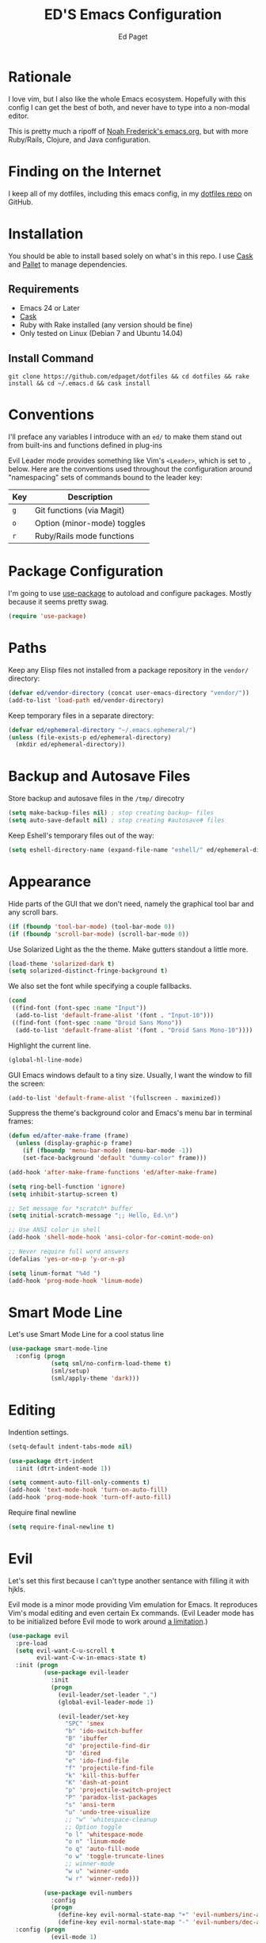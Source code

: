 #+TITLE: ED'S Emacs Configuration
#+AUTHOR: Ed Paget

* Rationale

  I love vim, but I also like the whole Emacs ecosystem. Hopefully
  with this config I can get the best of both, and never have to type
  into a non-modal editor.

  This is pretty much a ripoff of [[https://github.com/noahfrederick/dots/blob/master/emacs.d/emacs.org][Noah Frederick's emacs.org]], but with
  more Ruby/Rails, Clojure, and Java configuration.

* Finding on the Internet

  I keep all of my dotfiles, including this emacs config, in my
  [[https://github.com/edpaget/dotfiles/][dotfiles repo]] on GitHub.

* Installation

  You should be able to install based solely on what's in this
  repo. I use [[https://github.com/cask/cask][Cask]] and [[https://github.com/rdallasgray/pallet][Pallet]] to manage dependencies.

** Requirements

  - Emacs 24 or Later
  - [[https://github.com/cask/cask][Cask]]
  - Ruby with Rake installed (any version should be fine)
  - Only tested on Linux (Debian 7 and Ubuntu 14.04)

** Install Command

  =git clone https://github.com/edpaget/dotfiles && cd dotfiles && rake install && cd ~/.emacs.d && cask install=

* Conventions

  I'll preface any variables I introduce with an =ed/= to make
  them stand out from built-ins and functions defined in plug-ins

  Evil Leader mode provides something like Vim's =<Leader>=, which is
  set to =,= below. Here are the conventions used throughout the
  configuration around "namespacing" sets of commands bound to the
  leader key:

  | Key | Description                 |
  |-----+-----------------------------|
  | =g= | Git functions (via Magit)   |
  | =o= | Option (minor-mode) toggles |
  | =r= | Ruby/Rails mode functions   |

* Package Configuration

  I'm going to use [[https://github.com/jwiegley/use-package][use-package]] to autoload and configure
  packages. Mostly because it seems pretty swag.

  #+NAME: init-before
  #+BEGIN_SRC emacs-lisp :tangle no
    (require 'use-package)
  #+END_SRC

* Paths

   Keep any Elisp files not installed from a package repository in the
   =vendor/= directory:

   #+NAME: init-before
   #+BEGIN_SRC emacs-lisp :tangle no
     (defvar ed/vendor-directory (concat user-emacs-directory "vendor/"))
     (add-to-list 'load-path ed/vendor-directory)
   #+END_SRC

   Keep temporary files in a separate directory:

   #+NAME: init-before
   #+BEGIN_SRC emacs-lisp :tangle no
     (defvar ed/ephemeral-directory "~/.emacs.ephemeral/")
     (unless (file-exists-p ed/ephemeral-directory)
       (mkdir ed/ephemeral-directory))
   #+END_SRC

* Backup and Autosave Files
   Store backup and autosave files in the =/tmp/= direcotry
  
   #+NAME: init-before
   #+BEGIN_SRC emacs-lisp :tangle no
     (setq make-backup-files nil) ; stop creating backup~ files
     (setq auto-save-default nil) ; stop creating #autosave# files
   #+END_SRC

   Keep Eshell's temporary files out of the way:

   #+NAME: init-after
   #+BEGIN_SRC emacs-lisp :tangle no
     (setq eshell-directory-name (expand-file-name "eshell/" ed/ephemeral-directory))
   #+END_SRC   
   
* Appearance 

   Hide parts of the GUI that we don't need, namely the graphical tool
   bar and any scroll bars.

   #+NAME: appearance
   #+BEGIN_SRC emacs-lisp :tangle no
     (if (fboundp 'tool-bar-mode) (tool-bar-mode 0))
     (if (fboundp 'scroll-bar-mode) (scroll-bar-mode 0))
   #+END_SRC

   Use Solarized Light as the the theme. Make gutters standout a
   little more.

   #+NAME: appearance
   #+BEGIN_SRC emacs-lisp :tangle no
     (load-theme 'solarized-dark t)
     (setq solarized-distinct-fringe-background t)
   #+END_SRC

   We also set the font while specifying a couple fallbacks.

   #+NAME: none
   #+BEGIN_SRC emacs-lisp :tangle no
     (cond
      ((find-font (font-spec :name "Input"))
       (add-to-list 'default-frame-alist '(font . "Input-10")))
      ((find-font (font-spec :name "Droid Sans Mono"))
       (add-to-list 'default-frame-alist '(font . "Droid Sans Mono-10"))))
   #+END_SRC

   Highlight the current line.

   #+NAME: appearance
   #+BEGIN_SRC emacs-lisp :tangle no
     (global-hl-line-mode)
   #+END_SRC

   GUI Emacs windows default to a tiny size. Usually, I want the
   window to fill the screen:

   #+NAME: appearance
   #+BEGIN_SRC emacs-lisp :tangle no
     (add-to-list 'default-frame-alist '(fullscreen . maximized))
   #+END_SRC

   Suppress the theme's background color and Emacs's menu bar in
   terminal frames:

   #+NAME: appearance
   #+BEGIN_SRC emacs-lisp :tangle no
     (defun ed/after-make-frame (frame)
       (unless (display-graphic-p frame)
         (if (fboundp 'menu-bar-mode) (menu-bar-mode -1))
         (set-face-background 'default "dummy-color" frame)))

     (add-hook 'after-make-frame-functions 'ed/after-make-frame)
   #+END_SRC

   #+NAME: appearance
   #+BEGIN_SRC emacs-lisp :tangle no
     (setq ring-bell-function 'ignore)
     (setq inhibit-startup-screen t)
     
     ;; Set message for *scratch* buffer
     (setq initial-scratch-message ";; Hello, Ed.\n")
     
     ;; Use ANSI color in shell
     (add-hook 'shell-mode-hook 'ansi-color-for-comint-mode-on)
     
     ;; Never require full word answers
     (defalias 'yes-or-no-p 'y-or-n-p)
     
     (setq linum-format "%4d ")
     (add-hook 'prog-mode-hook 'linum-mode)
   #+END_SRC

* Smart Mode Line

   Let's use Smart Mode Line for a cool status line

   #+NAME: smartmodeline
   #+BEGIN_SRC emacs-lisp :tangle no
     (use-package smart-mode-line
       :config (progn
                 (setq sml/no-confirm-load-theme t)
                 (sml/setup)
                 (sml/apply-theme 'dark))) 
   #+END_SRC
   
* Editing
  
  Indention settings.
  
   #+NAME: editing
   #+BEGIN_SRC emacs-lisp :tangle no
     (setq-default indent-tabs-mode nil)

     (use-package dtrt-indent
       :init (dtrt-indent-mode 1))

     (setq comment-auto-fill-only-comments t)
     (add-hook 'text-mode-hook 'turn-on-auto-fill)
     (add-hook 'prog-mode-hook 'turn-off-auto-fill)
   #+END_SRC

  Require final newline
  #+NAME: editing
  #+BEGIN_SRC emacs-lisp :tangle no
    (setq require-final-newline t)
  #+END_SRC

* Evil

   Let's set this first because I can't type another sentance with
   filling it with hjkls.

   Evil mode is a minor mode providing Vim emulation for Emacs. It
   reproduces Vim's modal editing and even certain Ex commands.
   (Evil Leader mode has to be initialized before Evil mode to work
   around [[https://github.com/cofi/evil-leader/issues/10][a limitation]].)

   #+NAME: evil
   #+BEGIN_SRC emacs-lisp :tangle no
     (use-package evil
       :pre-load
       (setq evil-want-C-u-scroll t
             evil-want-C-w-in-emacs-state t)
       :init (progn
               (use-package evil-leader
                 :init
                 (progn
                   (evil-leader/set-leader ",")
                   (global-evil-leader-mode 1)

                   (evil-leader/set-key
                     "SPC" 'smex
                     "b" 'ido-switch-buffer
                     "B" 'ibuffer
                     "d" 'projectile-find-dir
                     "D" 'dired
                     "e" 'ido-find-file
                     "f" 'projectile-find-file
                     "k" 'kill-this-buffer
                     "K" 'dash-at-point
                     "p" 'projectile-switch-project
                     "P" 'paradox-list-packages
                     "s" 'ansi-term
                     "u" 'undo-tree-visualize
                     ;; "w" 'whitespace-cleanup
                     ;; Option toggle
                     "o l" 'whitespace-mode
                     "o n" 'linum-mode
                     "o q" 'auto-fill-mode
                     "o w" 'toggle-truncate-lines
                     ;; winner-mode
                     "w u" 'winner-undo
                     "w r" 'winner-redo)))

               (use-package evil-numbers
                 :config
                 (progn
                   (define-key evil-normal-state-map "+" 'evil-numbers/inc-at-pt)
                   (define-key evil-normal-state-map "-" 'evil-numbers/dec-at-pt))))
       :config (progn
                 (evil-mode 1)

                 ;; Override the starting state in a few major modes
                 (evil-set-initial-state 'magit-mode 'emacs)
                 (evil-set-initial-state 'org-agenda-mode 'emacs)
                 (evil-set-initial-state 'package-menu-mode 'motion)
                 (evil-set-initial-state 'paradox-menu-mode 'motion)

                 ;; Reclaim useful keys from evil-motion-state-map
                 (define-key evil-motion-state-map (kbd "RET") nil)
                 (define-key evil-motion-state-map (kbd "TAB") nil)

                 (global-set-key (kbd "RET") 'newline-and-indent)
                 (define-key minibuffer-local-map (kbd "C-w") 'backward-kill-word)

                 (define-key evil-motion-state-map "j" 'evil-next-visual-line)
                 (define-key evil-motion-state-map "k" 'evil-previous-visual-line)
                 (define-key evil-normal-state-map "Y" (kbd "y$"))

                 ;; Vinegar.vim
                 (autoload 'dired-jump "dired-x"
                   "Jump to Dired buffer corresponding to current buffer." t)
                 (define-key evil-normal-state-map "-" 'dired-jump)
                 (evil-define-key 'normal dired-mode-map "-" 'dired-up-directory)

                 ;; Unimpaired.vim
                 (define-key evil-normal-state-map (kbd "[ SPC")
                   (lambda () (interactive) (evil-insert-newline-above) (forward-line)))
                 (define-key evil-normal-state-map (kbd "] SPC")
                   (lambda () (interactive) (evil-insert-newline-below) (forward-line -1)))
                 (define-key evil-normal-state-map (kbd "[ e") (kbd "ddkP"))
                 (define-key evil-normal-state-map (kbd "] e") (kbd "ddp"))
                 (define-key evil-normal-state-map (kbd "[ b") 'previous-buffer)
                 (define-key evil-normal-state-map (kbd "] b") 'next-buffer)))
   #+END_SRC

   Additionally, let's make =ESC= work more or less like it does in Vim.

   #+NAME: evil
   #+BEGIN_SRC emacs-lisp :tangle no
     ;; Escape minibuffer
     (defun ed/minibuffer-keyboard-quit ()
       "Abort recursive edit.

     In Delete Selection mode, if the mark is active, just deactivate it;
     then it takes a second \\[keyboard-quit] to abort the minibuffer."
       (interactive)
       (if (and delete-selection-mode transient-mark-mode mark-active)
           (setq deactivate-mark t)
         (when (get-buffer "*Completions*") (delete-windows-on "*Completions*"))
         (abort-recursive-edit)))

     (define-key minibuffer-local-map [escape] 'ed/minibuffer-keyboard-quit)
     (define-key minibuffer-local-ns-map [escape] 'ed/minibuffer-keyboard-quit)
     (define-key minibuffer-local-completion-map [escape] 'ed/minibuffer-keyboard-quit)
     (define-key minibuffer-local-must-match-map [escape] 'ed/minibuffer-keyboard-quit)
     (define-key minibuffer-local-isearch-map [escape] 'ed/minibuffer-keyboard-quit)
   #+END_SRC

   Finally include evil-god-state activated by the =\= key. 

   #+NAME: evil
   #+BEGIN_SRC emacs-lisp :tangle no
     (use-package evil-god-state
       :commands evil-execute-in-god-state
       :init (evil-define-key 'normal global-map "\\" 'evil-execute-in-god-state))
   #+END_SRC
   
* Gnus
  Maybe I can use gnus with evil

  #+NAME: gnus
  #+BEGIN_SRC emacs-lisp :tangle no
    (use-package gnus
      :config (progn
                (evil-make-overriding-map gnus-mode-map 'emacs)
                (define-key gnus-mode-map "\C-w" 'evil-window-map)
                (evil-define-key 'emacs gnus-mode-map "j" 'gnus-goto-next-section)
                (evil-define-key 'emacs gnus-mode-map "k" 'gnus-goto-next-section))) 
  #+END_SRC
* Version Control and History

   Undo tree provides a Vim-like branching undo history that can be
   visualized and traversed in another window.

   #+NAME: editing
   #+BEGIN_SRC emacs-lisp :tangle no
     (use-package undo-tree
       :config
       (setq undo-tree-visualizer-diff t
             undo-tree-visualizer-timestamps t))
   #+END_SRC

   Magit provides featureful Git integration.

   #+NAME: editing
   #+BEGIN_SRC emacs-lisp :tangle no
     (use-package magit
       :commands (magit-status magit-diff magit-log magit-blame-mode)
       :init
       (evil-leader/set-key
         "g s" 'magit-status
         "g b" 'magit-blame-mode
         "g l" 'magit-log
         "g d" 'magit-diff)
       :config
       (progn
         (evil-make-overriding-map magit-mode-map 'emacs)
         (define-key magit-mode-map "\C-w" 'evil-window-map)
         (evil-define-key 'emacs magit-mode-map "j" 'magit-goto-next-section)
         (evil-define-key 'emacs magit-mode-map "k" 'magit-goto-previous-section)
         (evil-define-key 'emacs magit-mode-map "K" 'magit-discard-item))) ; k
   #+END_SRC

* Projectile

   #+NAME: projectile
   #+BEGIN_SRC emacs-lisp :tangle no
     (use-package projectile
       :init (projectile-global-mode)
       :config (setq projectile-enable-caching t))
   #+END_SRC

* Paredit

   I think it's often useful to have Paredit even for non-lisps. This
   makes using it a little nicer. Shamelessly stolen from [[https://gist.github.com/remvee/879305][Remco van 't Veer]].

   #+NAME: paredit
   #+BEGIN_SRC emacs-lisp :tangle no
     (defun ed/disable-paredit-space (mode)
       "Don't insert a space before paren when not in a lisp mode"
       (add-hook (intern (format "%s-mode-hook" mode))
                 '(lambda ()
                    (add-to-list (make-local-variable 'paredit-space-for-delimiter-predicates)
                                 (lambda (_ _) nil))
                    (enable-paredit-mode))))
   #+END_SRC
  
   #+NAME: paredit
   #+BEGIN_SRC emacs-lisp :tangle no
     (use-package paredit
       :config (progn
                 (evil-leader/set-key
                   ">" 'paredit-forward-slurp-sexp
                   "<" 'paredit-backward-barf-sexp
                   "W" 'paredit-wrap-round
                   "w [" 'paredit-wrap-square
                   "w (" 'paredit-wrap-round
                   "w {" 'paredit-wrap-curly
                   "w \"" 'paredit-wrap-quote
                   "O" 'paredit-split-sexp
                   "J" 'paredit-join-sexps
                   "S" 'paredit-splice-sexp)
                 (use-package evil-paredit
                   :config (progn
                             (add-hook 'paredit-mode-hook 'evil-paredit-mode)))
                 (add-hook 'emacs-lisp-mode-hook 'paredit-mode)))
   #+END_SRC

* Languages
** Ruby

    Using Regular Ruby Mode

    #+NAME: ruby
    #+BEGIN_SRC emacs-lisp :tangle no
      (use-package projectile-rails
        :init (add-hook 'projectile-mode-hook 'projectile-rails-on))

      (use-package ruby-mode
        :mode (("\\.rake$" . ruby-mode)
               ("\\.gemspec$" . ruby-mode)
               ("\\.ru$" . ruby-mode)
               ("Jarfile". ruby-mode)
               ("Rakefile$" . ruby-mode)
               ("Gemfile" . ruby-mode)
               ("Capfile" . ruby-mode)
               ("Guardfile" . ruby-mode)
               ("Vagrantfile" . ruby-mode))
        :init (progn
                (use-package rvm
                  :config (progn
                            (rvm-use-default)
                            (add-hook 'ruby-mode-hook
                                      (lambda () (rvm-activate-corresponding-ruby)))))
                (use-package rspec-mode
                  :config (evil-leader/set-key-for-mode 'ruby-mode
                            "r v" 'rspec-verify
                            "r a" 'rspec-verify-all
                            "r s" 'rspec-toggle-spec-and-target
                            "r i" 'rspec-rerun
                            "r m" 'rspec-verify-matching
                            "r c" 'rspec-verify-continue))
                (use-package robe
                  :config (progn
                            (add-hook 'ruby-mode-hook 'robe-mode)))
                (setenv "JRUBY_OPTS" "--2.0")
                (evil-define-key 'insert ruby-mode-map (kbd "RET") 'evil-ret-and-indent)))
     #+END_SRC

** Scala

    #+NAME: scala
    #+BEGIN_SRC emacs-lisp :tangle no
        (use-package scala-mode2)
    #+END_SRC

** Markdown

    #+NAME: markdown
    #+BEGIN_SRC emacs-lisp :tangle no
         (use-package markdown-mode
           :mode (("\\.md$" . markdown-mode)
                  ("\\.markdown$" . markdown-mode)
                  ("\\.apib" . markdown-mode)))
    #+END_SRC

** Javascript

    #+NAME: javascript
    #+BEGIN_SRC emacs-lisp :tangle no
            (use-package js2-mode
              :mode (("\\.js$" . js2-mode)
                     ("\\.json" . js2-mode)))
    #+END_SRC

** Coffeescript

    #+NAME: coffeescript
    #+BEGIN_SRC emacs-lisp :tangle no
      (use-package coffee-mode
        :mode (("\\.coffee$" . coffee-mode)
               ("\\.cjsx" . coffee-mode))
        :config (progn
                  (setq whitespace-action '(auto-cleanup))
                  (setq whitespace-style '(trailing
                                           space-before-tab
                                           indentation
                                           empty
                                           space-after-tab))
                  (custom-set-variables '(coffee-tab-width 2))))
    #+END_SRC
** Webmode

    #+NAME: webmode
    #+BEGIN_SRC emacs-lisp :tangle no
      (use-package web-mode
        :mode (("\\.html?\\'" . web-mode)
               ("\\.css\\'" . web-mode)
               ("\\.mustache\\'" . web-mode)
               ("\\.erb\\'" . web-mode))
        :init
        (add-hook 'web-mode-hook (lambda ()
                                   (set-fill-column 120))))
    #+END_SRC
** Clojure

    #+NAME: clojure
    #+BEGIN_SRC emacs-lisp :tangle no
      (use-package clojure-mode
        :mode (("\\.clj" . clojure-mode)
               ("\\.cljs" . clojure-mode)
               ("\\.cljx" . clojure-mode))
        :init (progn
                (use-package cider
                  :config (progn
                            (setq nrepl-hide-special-buffers t)
                            (add-hook 'cider-repl-mode-hook 'paredit-mode)))))
    #+END_SRC

** YAML...
   
   #+NAME: yaml
   #+BEGIN_SRC emacs-lisp :tangle no
      (use-package yaml-mode
        :mode (("\\.yml" . yaml-mode)
               ("\\.yaml" . yaml-mode)
               ("\\.yml.hudson" . yaml-mode)
               ("\\.yaml.hudson" . yaml-mode)))
   #+END_SRC
   
** Rust
   
    #+NAME: rust
    #+BEGIN_SRC emacs-lisp :tangle no
      (use-package rust-mode
        :init (progn
                (ed/disable-paredit-space "rust"))
        :mode (("\\.rs$" . rust-mode)))
    #+END_SRC

** Docker

    #+NAME: docker
    #+BEGIN_SRC emacs-lisp :tangle no
      (use-package dockerfile-mode
        :mode (("Dockerfile" . dockerfile-mode))) 
    #+END_SRC
   
* Auto-Complete
  Experimenting with Auto-Complete Mode

  #+NAME: autocomplete
  #+BEGIN_SRC emacs-lisp :tangle no
    (use-package company
      :config (progn
                (add-hook 'after-init-hook 'global-company-mode)
                (push 'company-robe company-backends)))
  #+END_SRC

* Ido
 
  Display ido results vertically instead of horizontally stolen from [[http://lorefnon.me/2014/02/02/configuring-emacs-for-rails.html][lorefnon]]

  #+NAME: ido
  #+BEGIN_SRC emacs-lisp :tangle no
  (defun ido-disable-line-truncation () (set (make-local-variable 'truncate-lines) nil))
  
  (defun ido-define-keys () ;; C-n/p is more intuitive in vertical layout
    (define-key ido-completion-map (kbd "C-n") 'ido-next-match)
    (define-key ido-completion-map (kbd "C-p") 'ido-prev-match))
  #+END_SRC
  
  #+NAME: ido
  #+BEGIN_SRC emacs-lisp :tangle no
     (use-package flx-ido
       :init (progn
               ;; Display ido results vertically, rather than horizontally
               (setq ido-decorations (quote ("\n-> " "" "\n   " "\n   ..." "[" "]" " [No match]" " [Matched]" " [Not readable]" " [Too big]" " [Confirm]")))
               (add-hook 'ido-minibuffer-setup-hook 'ido-disable-line-truncation)
               (add-hook 'ido-setup-hook 'ido-define-keys)
               (ido-mode 1)
               (ido-everywhere 1)
               (flx-ido-mode 1))
       :config (progn
                 (setq ido-enable-flex-matching t)
                 (setq ido-use-faces nil)))
  #+END_SRC
  
* Winner-Mode

   #+NAME: winner
   #+BEGIN_SRC emacs-lisp :tangle no
     (progn
       (when (fboundp 'winner-mode)
         (winner-mode 1)))
   #+END_SRC

* Configuration Layout

  Here we define the =emacs.el= file that gets generated by the source
  blocks in our Org document. This is the file that actually gets
  loaded on startup.

  #+BEGIN_SRC emacs-lisp :tangle yes :noweb no-export :exports code
    ;;; emacs.el --- Emacs configuration generated via Org Babel

    ;;; Commentary:

    ;; Do not modify this file by hand.  It was automatically generated
    ;; from `emacs.org` in the same directory.  See that file for more
    ;; information.

    ;;; Code:

    ;; Configuration group: init-before
    <<init-before>>

    ;; Configuration group: appearance
    <<appearance>>

    ;; Configuration group: evil
    <<evil>>

    ;; Configuration group: ido
    <<ido>>

    ;; Configuration group: editing
    <<editing>>

    ;; Configuration group: projectile
    <<projectile>>

    ;; Configuration group: paredit
    <<paredit>>

    ;; Configuration group: smart mode line
    <<smartmodeline>>

    ;; Configuration group: languages
    <<ruby>>
    <<scala>>
    <<java>>
    <<rust>>
    <<clojure>>
    <<markdown>>
    <<javascript>>
    <<coffeescript>>
    <<rust>>
    <<docker>>
    <<yaml>>

    ;; Configuration group: autocomple
    <<autocomplete>>

    ;; Configuration group: init-after
    <<init-after>>

    ;; emacs.el ends here
  #+END_SRC
  
